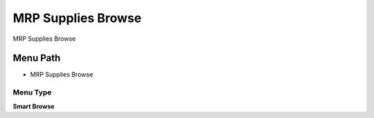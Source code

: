 
.. _functional-guide/menu/menu-mrp-supplies-browse:

===================
MRP Supplies Browse
===================

MRP Supplies Browse

Menu Path
=========


* MRP Supplies Browse

Menu Type
---------
\ **Smart Browse**\ 

